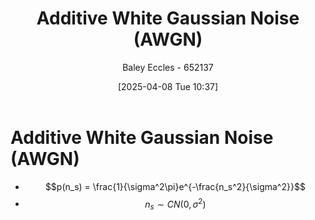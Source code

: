 :PROPERTIES:
:ID:       0a3093d2-6df1-49f4-b00a-f506505c424d
:END:
#+title: Additive White Gaussian Noise (AWGN)
#+date: [2025-04-08 Tue 10:37]
#+AUTHOR: Baley Eccles - 652137
#+STARTUP: latexpreview

* Additive White Gaussian Noise (AWGN)
 - \[p(n_s) = \frac{1}{\sigma^2\pi}e^{-\frac{n_s^2}{\sigma^2}}\]
 - \[n_s \sim CN(0, \sigma^2)\]

